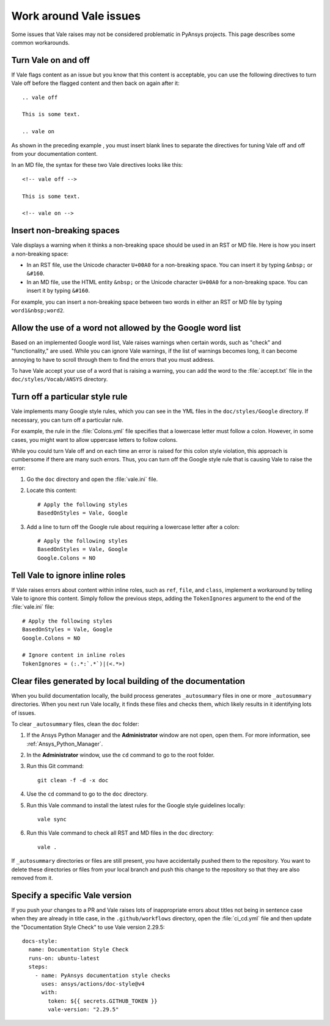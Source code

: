 .. _work_around_Vale_issues:

Work around Vale issues
=======================

Some issues that Vale raises may not be considered problematic in PyAnsys
projects. This page describes some common workarounds.

Turn Vale on and off
--------------------

If Vale flags content as an issue but you know that this content is
acceptable, you can use the following directives to turn Vale off
before the flagged content and then back on again after it::

    .. vale off

    This is some text.

    .. vale on

As shown in the preceding example , you must insert blank lines to separate the
directives for tuning Vale off and off from your documentation content.

In an MD file, the syntax for these two Vale directives looks like this::

    <!-- vale off -->

    This is some text.

    <!-- vale on -->

Insert non-breaking spaces
--------------------------

Vale displays a warning when it thinks a non-breaking space should be used
in an RST or MD file. Here is how you insert a non-breaking space:

- In an RST file, use the Unicode character ``U+00A0`` for a non-breaking space.
  You can insert it by typing ``&nbsp;`` or ``&#160``.
- In an MD file, use the HTML entity ``&nbsp;`` or the Unicode character ``U+00A0``
  for a non-breaking space. You can insert it by typing ``&#160``.

For example, you can insert a non-breaking space between two words in either an RST or
MD file by typing ``word1&nbsp;word2``.

Allow the use of a word not allowed by the Google word list
-----------------------------------------------------------

Based on an implemented Google word list, Vale raises warnings when certain
words, such as "check" and "functionality," are used. While you can ignore
Vale warnings, if the list of warnings becomes long, it can become annoying
to have to scroll through them to find the errors that you must address.

To have Vale accept your use of a word that is raising a warning, you can
add the word to the :file:`accept.txt` file in the ``doc/styles/Vocab/ANSYS``
directory.

Turn off a particular style rule
--------------------------------

Vale implements many Google style rules, which you can see in the YML files in
the ``doc/styles/Google`` directory. If necessary, you can turn off a particular
rule.

For example, the rule in the :file:`Colons.yml` file specifies that a lowercase letter
must follow a colon. However, in some cases, you might want to allow uppercase letters to
follow colons.

While you could turn Vale off and on each time an error is raised for this colon
style violation, this approach is cumbersome if there are many such errors.
Thus, you can turn off the Google style rule that is causing Vale to raise the
error:

#. Go the ``doc`` directory and open the :file:`vale.ini` file.

#. Locate this content::

    # Apply the following styles
    BasedOnStyles = Vale, Google

#. Add a line to turn off the Google rule about requiring a lowercase
   letter after a colon::

    # Apply the following styles
    BasedOnStyles = Vale, Google
    Google.Colons = NO

Tell Vale to ignore inline roles
--------------------------------

If Vale raises errors about content within inline roles, such as ``ref``, ``file``, and ``class``,
implement a workaround by telling Vale to ignore this content. Simply follow the previous
steps, adding the ``TokenIgnores`` argument to the end of the :file:`vale.ini` file::

    # Apply the following styles
    BasedOnStyles = Vale, Google
    Google.Colons = NO

    # Ignore content in inline roles
    TokenIgnores = (:.*:`.*`)|(<.*>)

Clear files generated by local building of the documentation
------------------------------------------------------------

When you build documentation locally, the build process generates ``_autosummary`` files in one
or more ``_autosummary`` directories. When you next run Vale locally, it
finds these files and checks them, which likely results in it identifying lots of issues.

To clear ``_autosummary`` files, clean the ``doc`` folder:

#. If the Ansys Python Manager and the **Administrator** window are not
   open, open them. For more information, see :ref:`Ansys_Python_Manager`.
#. In the **Administrator** window, use the ``cd`` command to go to the
   root folder.
#. Run this Git command::

    git clean -f -d -x doc

#. Use the ``cd`` command to go to the ``doc`` directory.
#. Run this Vale command to install the latest rules for the Google style guidelines locally::

    vale sync

#. Run this Vale command to check all RST and MD files in the ``doc`` directory::

    vale .

If ``_autosummary`` directories or files are still present, you have accidentally pushed them
to the repository. You want to delete these directories or files from your local branch and
push this change to the repository so that they are also removed from it.

Specify a specific Vale version
-------------------------------

If you push your changes to a PR and Vale raises lots of inappropriate errors about titles not
being in sentence case when they are already in title case, in the ``.github/workflows`` directory,
open the :file:`ci_cd.yml` file and then update the "Documentation Style Check" to use Vale
version 2.29.5::

    docs-style:
      name: Documentation Style Check
      runs-on: ubuntu-latest
      steps:
        - name: PyAnsys documentation style checks
          uses: ansys/actions/doc-style@v4
          with:
            token: ${{ secrets.GITHUB_TOKEN }}
            vale-version: "2.29.5"
